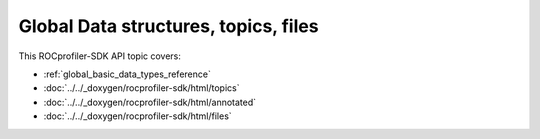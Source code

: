 .. meta::
  :description: The Global Data structures, topics and files reference page.

.. _global_data_structures_topics_files_reference:

*******************************************************************************
Global Data structures, topics, files
*******************************************************************************

This ROCprofiler-SDK API topic covers:

* :ref:`global_basic_data_types_reference`
* :doc:`../../_doxygen/rocprofiler-sdk/html/topics`
* :doc:`../../_doxygen/rocprofiler-sdk/html/annotated`
* :doc:`../../_doxygen/rocprofiler-sdk/html/files`
